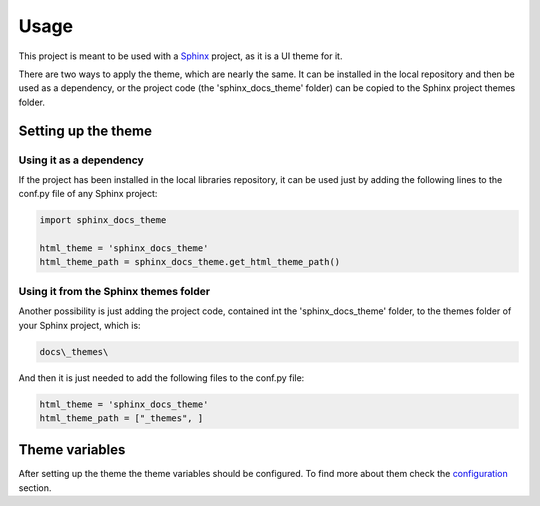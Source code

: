 =====
Usage
=====

This project is meant to be used with a `Sphinx`_ project, as it is a UI theme
for it.

There are two ways to apply the theme, which are nearly the same. It can be
installed in the local repository and then be used as a dependency, or the
project code (the 'sphinx_docs_theme' folder) can be copied to the Sphinx project
themes folder.

--------------------
Setting up the theme
--------------------

~~~~~~~~~~~~~~~~~~~~~~~~
Using it as a dependency
~~~~~~~~~~~~~~~~~~~~~~~~

If the project has been installed in the local libraries repository, it can be
used just by adding the following lines to the conf.py file of any Sphinx
project:

.. code::

    import sphinx_docs_theme

    html_theme = 'sphinx_docs_theme'
    html_theme_path = sphinx_docs_theme.get_html_theme_path()

~~~~~~~~~~~~~~~~~~~~~~~~~~~~~~~~~~~~~~
Using it from the Sphinx themes folder
~~~~~~~~~~~~~~~~~~~~~~~~~~~~~~~~~~~~~~

Another possibility is just adding the project code, contained int the
'sphinx_docs_theme' folder, to the themes folder of your Sphinx project, which
is:

.. code::

    docs\_themes\

And then it is just needed to add the following files to the conf.py file:

.. code::

    html_theme = 'sphinx_docs_theme'
    html_theme_path = ["_themes", ]

---------------
Theme variables
---------------

After setting up the theme the theme variables should be configured. To find
more about them check the `configuration`_ section.


.. _Sphinx: http://sphinx-doc.org/
.. _configuration: ./configuration.html